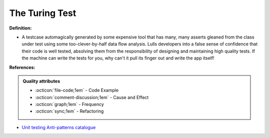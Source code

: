 The Turing Test
^^^^^
**Definition:**

* A testcase automagically generated by some expensive tool that has many, many asserts gleaned from the class under test using some too-clever-by-half data flow analysis. Lulls developers into a false sense of confidence that their code is well tested, absolving them from the responsibility of designing and maintaining high quality tests. If the machine can write the tests for you, why can't it pull its finger out and write the app itself!


**References:**

.. admonition:: Quality attributes

    * :octicon:`file-code;1em` -  Code Example
    * :octicon:`comment-discussion;1em` -  Cause and Effect
    * :octicon:`graph;1em` -  Frequency
    * :octicon:`sync;1em` -  Refactoring

* `Unit testing Anti-patterns catalogue <https://stackoverflow.com/questions/333682/unit-testing-anti-patterns-catalogue>`_
